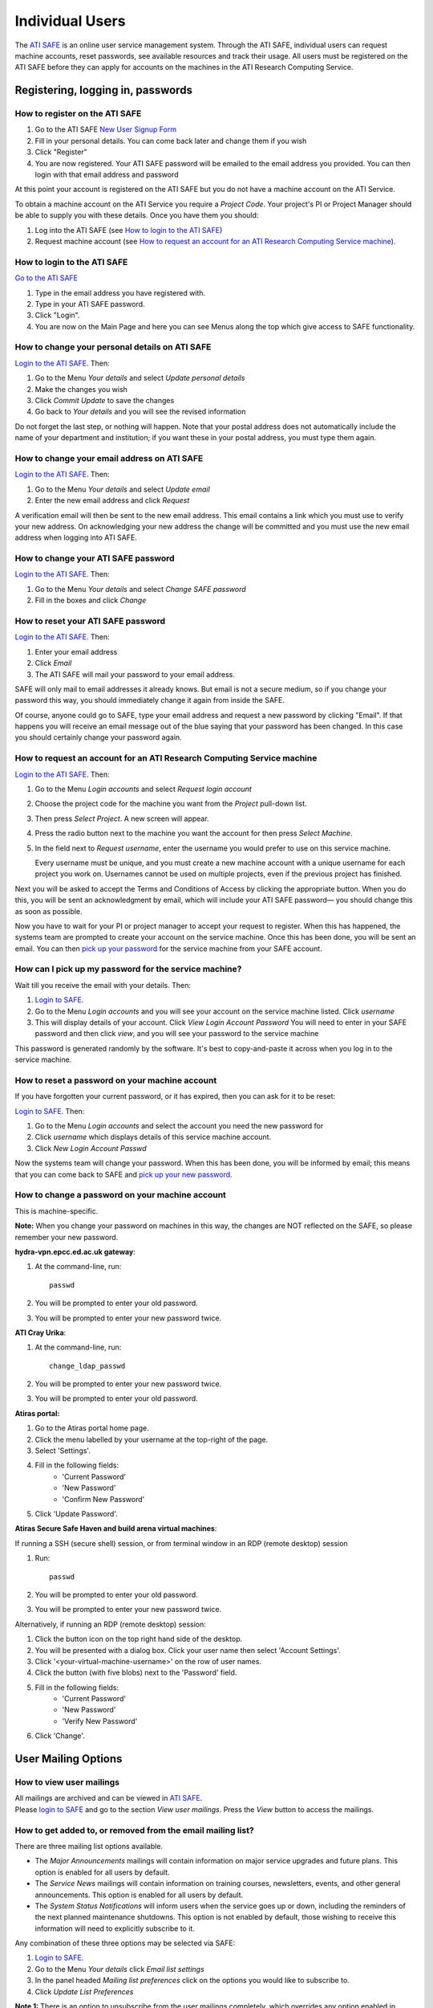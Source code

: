Individual Users
================

The `ATI SAFE <https://safe.epcc.ed.ac.uk/ati>`_ is an online user
service management system. Through the ATI SAFE, individual users can request
machine accounts, reset passwords, see available resources and track
their usage. All users must be registered on the ATI SAFE before they can apply
for accounts on the machines in the ATI Research Computing Service.

Registering, logging in, passwords
----------------------------------

How to register on the ATI SAFE
~~~~~~~~~~~~~~~~~~~~~~~~~~~~~~~

#. Go to the ATI SAFE `New User Signup
   Form <https://safe.epcc.ed.ac.uk/ati/signup.jsp>`__
   
#. Fill in your personal details. You can come back later and change
   them if you wish
#. Click "Register"
#. You are now registered. Your ATI SAFE password will be emailed to the
   email address you provided. You can then login with that email
   address and password

At this point your account is registered on the ATI SAFE but you do not
have a machine account on the ATI Service.

To obtain a machine account on the ATI Service you require a 
*Project Code*. Your project's PI or Project Manager should be able to
supply you with these details. Once you have them you should:

#. Log into the ATI SAFE (see `How to login to the ATI SAFE`_)
#. Request machine account (see `How to request an account for an ATI Research Computing Service machine`_).

.. _login:

How to login to the ATI SAFE
~~~~~~~~~~~~~~~~~~~~~~~~~~~~

`Go to the  ATI SAFE <https://safe.epcc.ed.ac.uk/ati>`_ 

#. Type in the email address you have registered with.
#. Type in your ATI SAFE password.
#. Click "Login".
#. You are now on the Main Page and here you can see Menus along the top
   which give access to SAFE functionality.

How to change your personal details on ATI SAFE
~~~~~~~~~~~~~~~~~~~~~~~~~~~~~~~~~~~~~~~~~~~~~~~

`Login to the ATI SAFE <https://safe.epcc.ed.ac.uk/ati>`_. Then:

#. Go to the Menu *Your details* and select *Update personal details*
#. Make the changes you wish
#. Click *Commit Update* to save the changes
#. Go back to *Your details* and you will see the revised information

Do not forget the last step, or nothing will happen. Note that your
postal address does not automatically include the name of your
department and institution; if you want these in your postal address,
you must type them again.

How to change your email address on ATI SAFE
~~~~~~~~~~~~~~~~~~~~~~~~~~~~~~~~~~~~~~~~~~~~~

`Login to the ATI SAFE <https://safe.epcc.ed.ac.uk/ati>`_. Then:

#. Go to the Menu *Your details* and select *Update email*
#. Enter the new email address and click *Request*

A verification email will then be sent to the new email address. This
email contains a link which you must use to verify your new address. On
acknowledging your new address the change will be committed and you must
use the new email address when logging into ATI SAFE.

How to change your ATI SAFE password
~~~~~~~~~~~~~~~~~~~~~~~~~~~~~~~~~~~~

`Login to the ATI SAFE <https://safe.epcc.ed.ac.uk/ati>`_. Then:

#. Go to the Menu *Your details* and select *Change SAFE password*
#. Fill in the boxes and click *Change*

How to reset your ATI SAFE password
~~~~~~~~~~~~~~~~~~~~~~~~~~~~~~~~~~~

`Login to the ATI SAFE <https://safe.epcc.ed.ac.uk/ati>`_. Then:

#. Enter your email address
#. Click *Email*
#. The ATI SAFE will mail your password to your email address.

SAFE will only mail to email addresses it already knows. But email is
not a secure medium, so if you change your password this way, you should
immediately change it again from inside the SAFE. 

Of course, anyone could go to SAFE, type your email address and request
a new password by clicking "Email". If that happens you will receive an
email message out of the blue saying that your password has been
changed. In this case you should certainly change your password again.

How to request an account for an ATI Research Computing Service machine 
~~~~~~~~~~~~~~~~~~~~~~~~~~~~~~~~~~~~~~~~~~~~~~~~~~~~~~~~~~~~~~~~~~~~~~~

`Login to the ATI SAFE <https://safe.epcc.ed.ac.uk/ati>`_. Then:

#. Go to the Menu *Login accounts* and select *Request login account*
#. Choose the project code for the machine you want from the *Project* pull-down list.
#. Then press *Select Project*. A new screen will appear.
#. Press the radio button next to the machine you want the account 
   for then press  *Select Machine*.
#. In the field next to *Request username*, enter the username you would prefer to use on this service machine.

   Every username must be unique, and you must create a new machine
   account with a unique username for each project you work on.
   Usernames cannot be used on multiple projects, even if the previous
   project has finished.

Next you will be asked to accept the Terms and Conditions of
Access by clicking the appropriate button. When you do this, you will be sent an
acknowledgment by email, which will include your ATI SAFE password— you
should change this as soon as possible. 

Now you have to wait for your PI or project manager to accept your
request to register. When this has happened, the systems team are
prompted to create your account on the service machine. Once this has
been done, you will be sent an email. You can then `pick up your
password <#getpass>`_ 
for the service machine from your SAFE account.

.. _getpass:

How can I pick up my password for the service machine?
~~~~~~~~~~~~~~~~~~~~~~~~~~~~~~~~~~~~~~~~~~~~~~~~~~~~~~

Wait till you receive the email with your details. Then:

#. `Login to SAFE <#login>`__.
#. Go to the Menu *Login accounts* and you will see your account on the
   service machine listed. Click *username*
#. This will display details of your account. Click *View Login Account
   Password* You will need to enter in your SAFE password and then click
   *view*, and you will see your password to the service machine

This password is generated randomly by the software. It's best to
copy-and-paste it across when you log in to the service machine.


How to reset a password on your machine account
~~~~~~~~~~~~~~~~~~~~~~~~~~~~~~~~~~~~~~~~~~~~~~~

If you have forgotten your current password, or it has expired, then you
can ask for it to be reset:

`Login to SAFE <#login>`__. Then:

#. Go to the Menu *Login accounts* and select the account you need the
   new password for
#. Click *username* which displays details of this service machine
   account.
#. Click *New Login Account Passwd*

Now the systems team will change your password. When this has been done,
you will be informed by email; this means that you can come back to SAFE
and `pick up your new password <#getpass>`__.

How to change a password on your machine account
~~~~~~~~~~~~~~~~~~~~~~~~~~~~~~~~~~~~~~~~~~~~~~~~

This is machine-specific.

**Note:** When you change your password on machines in this way, the changes are NOT reflected on the SAFE, so please remember your new password.

**hydra-vpn.epcc.ed.ac.uk gateway**:

1. At the command-line, run::

    passwd

2. You will be prompted to enter your old password.
3. You will be prompted to enter your new password twice.

**ATI Cray Urika**:

1. At the command-line, run::

    change_ldap_passwd

2. You will be prompted to enter your new password twice.
3. You will be prompted to enter your old password.

**Atiras portal:**

1. Go to the Atiras portal home page.
2. Click the menu labelled by your username at the top-right of the page. 
3. Select 'Settings'.   
4. Fill in the following fields: 
    - 'Current Password' 
    - 'New Password' 
    - 'Confirm New Password' 
5. Click 'Update Password'.   

**Atiras Secure Safe Haven and build arena virtual machines**:

If running a SSH (secure shell) session, or from terminal window in an RDP (remote desktop) session

#. Run:: 
 
    passwd 
 
#. You will be prompted to enter your old password. 
#. You will be prompted to enter your new password twice. 

Alternatively, if running an RDP (remote desktop) session:

#. Click the button icon on the top right hand side of the desktop.
#. You will be presented with a dialog box. Click your user name then select 'Account Settings'.
#. Click '<your-virtual-machine-username>' on the row of user names.
#. Click the button (with five blobs) next to the 'Password' field.
#. Fill in the following fields:
    - 'Current Password'
    - 'New Password'
    - 'Verify New Password'
#. Click 'Change'. 

User Mailing Options
--------------------

How to view user mailings
~~~~~~~~~~~~~~~~~~~~~~~~~

| All mailings are archived and can be viewed in
  `ATI SAFE <https://safe.epcc.ed.ac.uk/ati>`_.
| Please `login to SAFE <#login>`__ and go to the section *View user
  mailings*. Press the *View* button to access the mailings.

How to get added to, or removed from the email mailing list?
~~~~~~~~~~~~~~~~~~~~~~~~~~~~~~~~~~~~~~~~~~~~~~~~~~~~~~~~~~~~

There are three mailing list options available.

-  The *Major Announcements* mailings will contain information on major
   service upgrades and future plans. This option is enabled for all
   users by default.
-  The *Service News* mailings will contain information on training
   courses, newsletters, events, and other general announcements. This
   option is enabled for all users by default.
-  The *System Status Notifications* will inform users when the service
   goes up or down, including the reminders of the next planned
   maintenance shutdowns. This option is not enabled by default, those
   wishing to receive this information will need to explicitly subscribe
   to it.

Any combination of these three options may be selected via SAFE:

#. `Login to SAFE <#login>`__.
#. Go to the Menu *Your details* click *Email list settings*
#. In the panel headed *Mailing list preferences* click on the options
   you would like to subscribe to.
#. Click *Update List Preferences*

**Note 1:** There is an option to unsubscribe from the user mailings
completely, which overrides any option enabled in *Mailing list
preferences* panel.

#. Click on the Menu *Your details* click *Update personal details* find
   *Opt out of user emails* field and click it
#. Click *Commit Update*

Do not forget the last step, or nothing will happen.

**Note 2:** Regardless of whether you are subscribed to a particular
mailing list, you can still view ALL user mailings which have been sent,
in SAFE. See `here <#mailings>`__ for details.

| 

Tracking and Managing Available Resources
-----------------------------------------

How to check how much time and space are available to you
~~~~~~~~~~~~~~~~~~~~~~~~~~~~~~~~~~~~~~~~~~~~~~~~~~~~~~~~~

`Login to SAFE <#login>`__ and Go to the Menu *Login accounts*, select
the *username* which you wish to see details for. You will then see the
information for this account. You will see the quotas for the disk space
(if the project group is using these) and how much is in use. You can
also see which file systems your project is using. Under the heading
'Volume' you will see entries for RDF (if used by your project), home
and work and in brackets after each, the name of the filesystem they are
hosted on, followed by the current usage by your project, and total
quota.

The budget values displayed are updated every morning, and the values
shown for disk use are updated four times a day. For this reason, all
these values may not be completely up-to-date. If there is a lot of
activity in your project, the numbers shown could be significantly
different from from the current ones.

How to request more kAUs/disk space
~~~~~~~~~~~~~~~~~~~~~~~~~~~~~~~~~~~

In the first instance, please contact the principal investigator, or the
project manager of your project. The PI will then take the necessary
steps to either allocate you more resources out of the project reserve,
or to request an increase from the helpdesk/research councils.

The helpdesk does not own project resources and has no authority to
allocate them to individual users. This responsibility lies with the
project PI/project manager.

How to review the use you have made of the service, or the activity of the service as a whole
~~~~~~~~~~~~~~~~~~~~~~~~~~~~~~~~~~~~~~~~~~~~~~~~~~~~~~~~~~~~~~~~~~~~~~~~~~~~~~~~~~~~~~~~~~~~~

`Login to SAFE <#login>`__. Then:

#. Go to the Menu *Service information* and select *Report Generator*
#. Select the report you wish to run and the format you want the output
   in (web, PDF, CSV, XML) by clicking the appropriate icon in the list.
#. Complete the required information in the form: this will usually
   consist of at least a date range to analyse and may have other
   options depending on the report you are running.
#. Click *Generate Report*

If you are a PI or Project Manager, you will have access to additional
reports to generate information on whole projects or groups as well as
your own usage and the usage of the service as a whole.

| 

Miscellaneous
-------------

How to check the queries you have submitted to the helpdesk
~~~~~~~~~~~~~~~~~~~~~~~~~~~~~~~~~~~~~~~~~~~~~~~~~~~~~~~~~~~

`Login to SAFE <#login>`__. Then:

#. Go to the Menu *Help and Support* and select *Your support requests*
#. Click the number of a query to check the contents of the query log

This will show you the queries of yours that haven't yet been resolved.
Note that some of the internal correspondence about a query will not be
shown. You can also use SAFE to submit a query—use *New support
request*.

How to register your approval — or your annoyance
~~~~~~~~~~~~~~~~~~~~~~~~~~~~~~~~~~~~~~~~~~~~~~~~~

`Login to SAFE <#login>`__. Then:

#. Go to the Menu *Help and Support* and select *Service feedback*
#. Click on the scale somewhere between 5 penalty points and 5 gold
   stars indicating your level of anger or delight.
#. Optionally: enter a comment in the comment box.
#. Click *Set Token*

The tokens may appear in the public service reports, although your name
will not be published with them. Although an entry in the comment field
is optional, it necessarily gives greater weight to your
feelings—without it we cannot tell why you have set a token.

|
